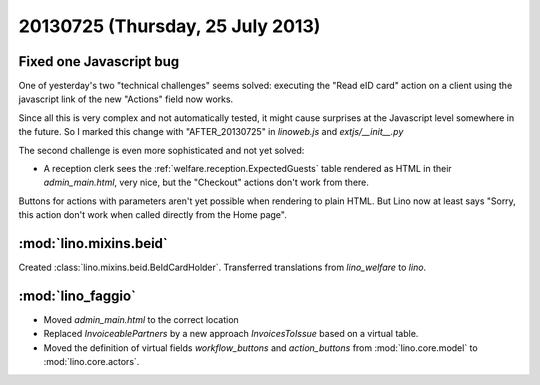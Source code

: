 =================================
20130725 (Thursday, 25 July 2013)
=================================

Fixed one Javascript bug
------------------------

One of yesterday's two "technical challenges" seems solved:
executing the "Read eID card" action on a client 
using the javascript link of the new "Actions" 
field now works.
  
Since all this is very complex and not automatically tested, 
it might cause surprises at the Javascript level somewhere 
in the future.
So I marked this change with "AFTER_20130725" in `linoweb.js` 
and `extjs/__init__.py`

The second challenge is even more sophisticated and not yet solved:

- A reception clerk sees the :ref:`welfare.reception.ExpectedGuests` table
  rendered as HTML in their `admin_main.html`, very nice, 
  but the "Checkout" actions don't work from there.

Buttons for actions with parameters aren't yet possible 
when rendering to plain HTML.
But Lino now at least says 
"Sorry, this action don't work when called directly from the Home page".


:mod:`lino.mixins.beid`
-----------------------

Created :class:`lino.mixins.beid.BeIdCardHolder`.
Transferred translations from `lino_welfare` to `lino`.


:mod:`lino_faggio`
------------------

- Moved `admin_main.html` to the correct location
- Replaced `InvoiceablePartners` by a new approach `InvoicesToIssue`
  based on a virtual table.
- Moved the definition of virtual fields `workflow_buttons` 
  and `action_buttons` from :mod:`lino.core.model` to :mod:`lino.core.actors`.
